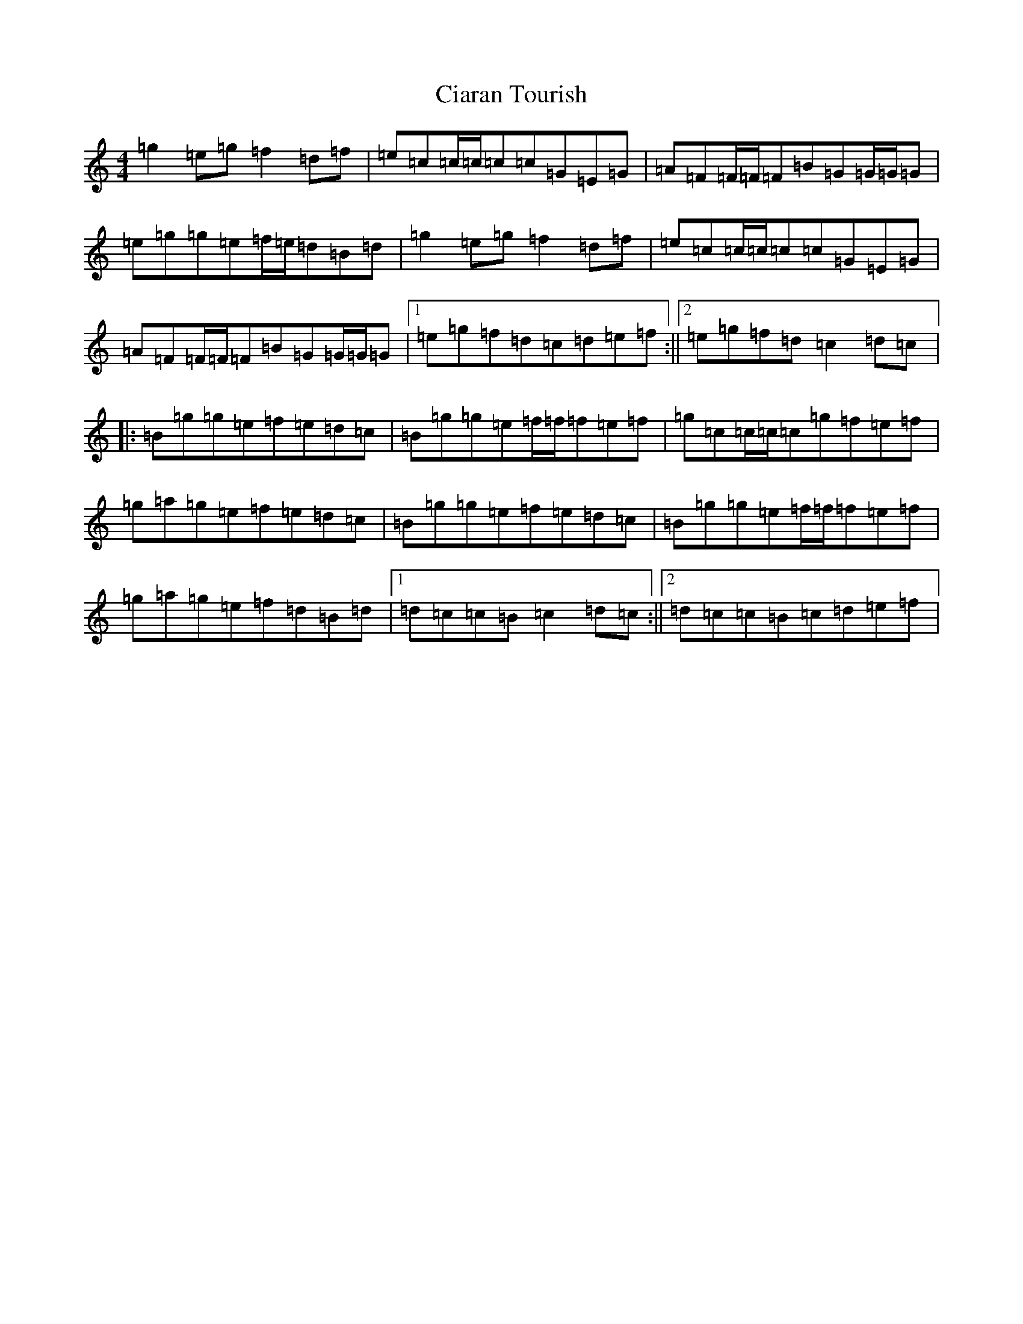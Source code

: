 X: 3703
T: Ciaran Tourish
S: https://thesession.org/tunes/2707#setting2707
R: reel
M:4/4
L:1/8
K: C Major
=g2=e=g=f2=d=f|=e=c=c/2=c/2=c=c=G=E=G|=A=F=F/2=F/2=F=B=G=G/2=G/2=G|=e=g=g=e=f/2=e/2=d=B=d|=g2=e=g=f2=d=f|=e=c=c/2=c/2=c=c=G=E=G|=A=F=F/2=F/2=F=B=G=G/2=G/2=G|1=e=g=f=d=c=d=e=f:||2=e=g=f=d=c2=d=c|:=B=g=g=e=f=e=d=c|=B=g=g=e=f/2=f/2=f=e=f|=g=c=c/2=c/2=c=g=f=e=f|=g=a=g=e=f=e=d=c|=B=g=g=e=f=e=d=c|=B=g=g=e=f/2=f/2=f=e=f|=g=a=g=e=f=d=B=d|1=d=c=c=B=c2=d=c:||2=d=c=c=B=c=d=e=f|